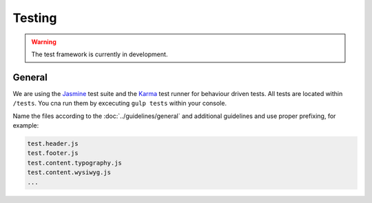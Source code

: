 Testing
#######

.. warning::

    The test framework is currently in development.


General
=======

We are using the `Jasmine <http://jasmine.github.io/>`_ test suite and the `Karma <http://karma-runner.github.io/>`_
test runner for behaviour driven tests. All tests are located within ``/tests``. You cna run them by excecuting
``gulp tests`` within your console.

Name the files according to the :doc:`../guidelines/general` and additional guidelines and use proper prefixing,
for example:

.. code-block:: text

    test.header.js
    test.footer.js
    test.content.typography.js
    test.content.wysiwyg.js
    ...
